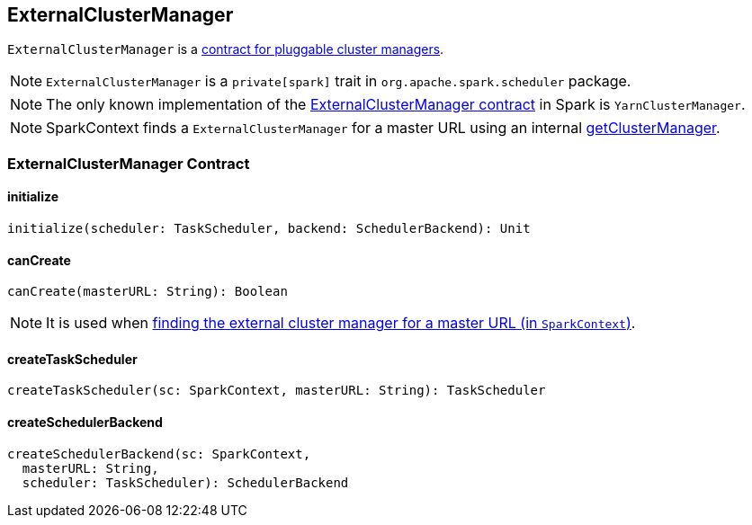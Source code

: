 == ExternalClusterManager

`ExternalClusterManager` is a <<contract, contract for pluggable cluster managers>>.

NOTE: `ExternalClusterManager` is a `private[spark]` trait in `org.apache.spark.scheduler` package.

NOTE: The only known implementation of the <<contract, ExternalClusterManager contract>> in Spark is `YarnClusterManager`.

NOTE: SparkContext finds a `ExternalClusterManager` for a master URL using an internal link:spark-sparkcontext-creating-instance-internals.adoc#getClusterManager[getClusterManager].

=== [[contract]] ExternalClusterManager Contract

==== [[initialize]] initialize

[source, scala]
----
initialize(scheduler: TaskScheduler, backend: SchedulerBackend): Unit
----

==== [[canCreate]] canCreate

[source, scala]
----
canCreate(masterURL: String): Boolean
----

NOTE: It is used when link:spark-sparkcontext-creating-instance-internals.adoc#getClusterManager[finding the external cluster manager for a master URL (in `SparkContext`)].

==== [[createTaskScheduler]] createTaskScheduler

[source, scala]
----
createTaskScheduler(sc: SparkContext, masterURL: String): TaskScheduler
----

==== [[createSchedulerBackend]] createSchedulerBackend

[source, scala]
----
createSchedulerBackend(sc: SparkContext,
  masterURL: String,
  scheduler: TaskScheduler): SchedulerBackend
----
